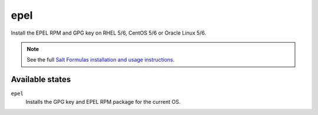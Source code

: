 epel
====

Install the EPEL RPM and GPG key on RHEL 5/6, CentOS 5/6 or Oracle Linux 5/6.

.. note::

    See the full `Salt Formulas installation and usage instructions
    <http://docs.saltstack.com/topics/conventions/formulas.html>`_.

Available states
----------------

``epel``
    Installs the GPG key and EPEL RPM package for the current OS.
